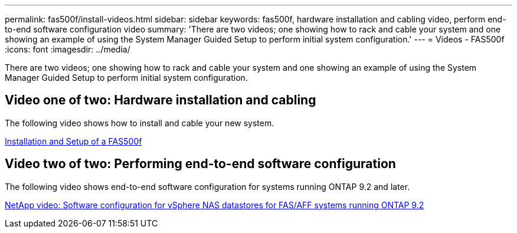 ---
permalink: fas500f/install-videos.html
sidebar: sidebar
keywords: fas500f, hardware installation and cabling video, perform end-to-end software configuration video
summary: 'There are two videos; one showing how to rack and cable your system and one showing an example of using the System Manager Guided Setup to perform initial system configuration.'
---
= Videos - FAS500f
:icons: font
:imagesdir: ../media/

[.lead]
There are two videos; one showing how to rack and cable your system and one showing an example of using the System Manager Guided Setup to perform initial system configuration.

== Video one of two: Hardware installation and cabling

The following video shows how to install and cable your new system.

https://netapp.hosted.panopto.com/Panopto/Pages/embed.aspx?id=1f975061-b285-411b-b2d7-ac680185a0d1[Installation and Setup of a FAS500f] 

== Video two of two: Performing end-to-end software configuration

The following video shows end-to-end software configuration for systems running ONTAP 9.2 and later.

https://www.youtube.com/embed/WAE0afWhj1c?rel=0[NetApp video: Software configuration for vSphere NAS datastores for FAS/AFF systems running ONTAP 9.2]
